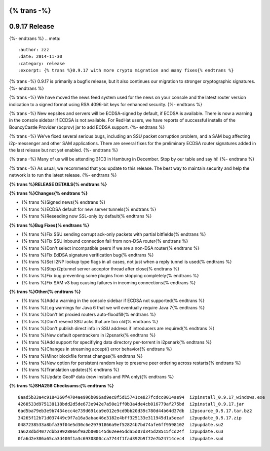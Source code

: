 {% trans -%}
==============
0.9.17 Release
==============
{%- endtrans %}
.. meta::
   :author: zzz
   :date: 2014-11-30
   :category: release
   :excerpt: {% trans %}0.9.17 with more crypto migration and many fixes{% endtrans %}

{% trans -%}
0.9.17 is primarily a bugfix release, but it also continues our migration to stronger cryptographic signatures.
{%- endtrans %}

{% trans -%}
We have moved the news feed system used for the news on your console and the latest router version indication
to a signed format using RSA 4096-bit keys for enhanced security.
{%- endtrans %}

{% trans -%}
New eepsites and servers will be ECDSA-signed by default, if ECDSA is available.
There is now a warning in the console sidebar if ECDSA is not available.
For RedHat users, we have reports of successful installs of the BouncyCastle Provider (bcprov) jar to add ECDSA support.
{%- endtrans %}

{% trans -%}
We've fixed several serious bugs, including an SSU packet corruption problem,
and a SAM bug affecting i2p-messenger and other SAM applications.
There are several fixes for the preliminary ECDSA router signatures added in the last release but not yet enabled.
{%- endtrans %}

{% trans -%}
Many of us will be attending 31C3 in Hamburg in December. Stop by our table and say hi!
{%- endtrans %}

{% trans -%}
As usual, we recommend that you update to this release. The best way to
maintain security and help the network is to run the latest release.
{%- endtrans %}


**{% trans %}RELEASE DETAILS{% endtrans %}**


**{% trans %}Changes{% endtrans %}**

- {% trans %}Signed news{% endtrans %}
- {% trans %}ECDSA default for new server tunnels{% endtrans %}
- {% trans %}Reseeding now SSL-only by default{% endtrans %}


**{% trans %}Bug Fixes{% endtrans %}**

- {% trans %}Fix SSU sending corrupt ack-only packets with partial bitfields{% endtrans %}
- {% trans %}Fix SSU inbound connection fail from non-DSA router{% endtrans %}
- {% trans %}Don't select incompatible peers if we are a non-DSA router{% endtrans %}
- {% trans %}Fix EdDSA signature verification bug{% endtrans %}
- {% trans %}Set I2NP lookup type flags in all cases, not just when a reply tunnel is used{% endtrans %}
- {% trans %}Stop i2ptunnel server acceptor thread after close{% endtrans %}
- {% trans %}Fix bug preventing some plugins from stopping completely{% endtrans %}
- {% trans %}Fix SAM v3 bug causing failures in incoming connections{% endtrans %}


**{% trans %}Other{% endtrans %}**

- {% trans %}Add a warning in the console sidebar if ECDSA not supported{% endtrans %}
- {% trans %}Log warnings for Java 6 that we will eventually require Java 7{% endtrans %}
- {% trans %}Don't let proxied routers auto-floodfill{% endtrans %}
- {% trans %}Don't resend SSU acks that are too old{% endtrans %}
- {% trans %}Don't publish direct info in SSU address if introducers are required{% endtrans %}
- {% trans %}New default opentrackers in i2psnark{% endtrans %}
- {% trans %}Add support for specifiying data directory per-torrent in i2psnark{% endtrans %}
- {% trans %}Changes in streaming accept() error behavior{% endtrans %}
- {% trans %}Minor blockfile format changes{% endtrans %}
- {% trans %}New option for persistent random key to preserve peer ordering across restarts{% endtrans %}
- {% trans %}Translation updates{% endtrans %}
- {% trans %}Update GeoIP data (new installs and PPA only){% endtrans %}


**{% trans %}SHA256 Checksums:{% endtrans %}**

::


     8aad5b33a4c9184360f4704ae996b096ad9ec8f5d15741ce827fcdcc0014ae94  i2pinstall_0.9.17_windows.exe
     4268533d975138118bdd2d5de673e942e7a50e1ff0b3a4de4cb016779af275bd  i2pinstall_0.9.17.jar
     6ad5ba79eb3e9b7434ecc4e739d691ca9e012e9cd9bb20d39c780d44b64d37db  i2psource_0.9.17.tar.bz2
     34265f12b71d037449c9f7a16a3abae46e3182e4bff325133e311945d1a5eeaf  i2pupdate_0.9.17.zip
     0487238533a8bfa39f04e5d30c6e29791866a9ef52824b7bd74afe6ff9598102  i2pupdate.su2
     1a623dbd4077dbb39928066f9a2b000145d62eee5dda5d07d345d28515fcd24f  i2pupdate.su3
     0fa6d2e386a65ca3d400f1a3c6930800cca7744f1fad392b9f72e7b24714cec4  i2pupdate.sud
